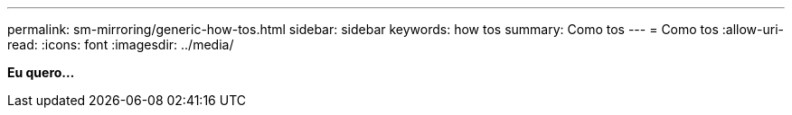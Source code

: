 ---
permalink: sm-mirroring/generic-how-tos.html 
sidebar: sidebar 
keywords: how tos 
summary: Como tos 
---
= Como tos
:allow-uri-read: 
:icons: font
:imagesdir: ../media/


*Eu quero...*
